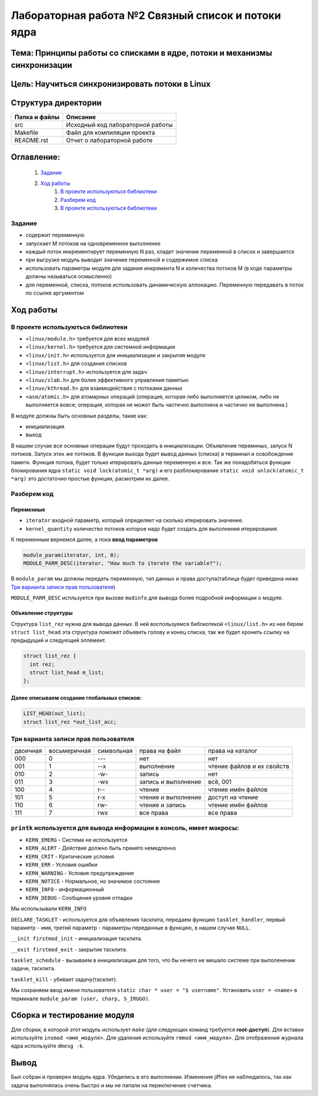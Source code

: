 =================================================
**Лабораторная работа №2 Связный список и потоки ядра**
=================================================

Тема: Принципы работы со списками в ядре, потоки и механизмы синхронизации
---------------------------------

Цель: Научиться синхронизировать потоки в Linux
------------------------------------

Структура директории
-------------------------------------------
+-------------------+----------------------------------+ 
| Папка и файлы     |            Описание              |
+===================+==================================+ 
|        src        | Исходный код лабораторной работы |
+-------------------+----------------------------------+ 
|       Makefile    |     Файл для компиляции проекта  | 
+-------------------+----------------------------------+ 
|       README.rst  | Отчет о лабораторной работе      |
+-------------------+----------------------------------+

**Оглавление:**
----------------

      #. `Задание`_
      #. `Ход работы`_  
              #. `В проекте используються библиотеки`_
              #. `Разберем код`_
              #. `В проекте используються библиотеки`_


**Задание**
~~~~
* содержит переменную
* запускает M потоков на одновременное выполнение
* каждый поток инкрементирует переменную N раз, кладет значение переменной в список и завершается
* при выгрузке модуль выводит значение переменной и содержимое списка
* использовать параметры модуля для задания инкремента N и количества потоков M (в коде параметры должны называться осмысленно)
* для переменной, списка, потоков использовать динамическую аллокацию. Переменную передавать в поток по ссылке аргументом

**Ход работы**
-----------

В проекте используються библиотеки
~~~~
* ``<linux/module.h>`` требуется для всех модулей
* ``<linux/kernel.h>`` требуется для системной информации
* ``<linux/init.h>`` используется для инициализации и закрытия модуля
* ``<linux/list.h>`` для создания списков
* ``<linux/interrupt.h>`` используется для задач
* ``<linux/slab.h>`` для более эффективного управления памятью
* ``<linux/kthread.h>`` для взаимодействия с потоками данных
* ``<asm/atomic.h>`` для атомарных операций (операция, которая либо выполняется целиком, либо не выполняется вовсе; операция, которая не может быть частично выполнена и частично не выполнена.)

В модуле должны быть основные разделы, такие как:

* инициализация
* выход

В нашем случае все основные операции будут проходить в инициализации. Объявление перемнных, запуск N потоков. Запуск этих же потоков. 
В функции выхода будет вывод данных (списка) в терминал и освобождение памяти.
Функция потока, будет только итерировать данные переменную и все.
Так же понадобяться функции блокирования ядра ``static void lock(atomic_t *arg)`` и его разблокирование 
``static void unlock(atomic_t *arg)`` это достаточно простые функции, расмотрим их далее. 

**Разберем код**
~~~~~~~~~~~~~~~~~~

**Переменные**
""""""""""""""""""""""""""""""""""""
* ``iterator`` входной параметр, который определяет на сколько итерировать значение.
* ``kernel_quantity`` количество потоков которое надо будет создать для выполнения итерирования.

К переменным вернемся далее, а пока **ввод параметров**

.. code-block:: C

   module_param(iterator, int, 0);
   MODULE_PARM_DESC(iterator, "How much to iterate the variable?");

В ``module_param`` мы должны передать переменную, тип данных и права доступа(таблица будет приведена ниже `Три варианта записи прав пользователя`_)

``MODULE_PARM_DESC`` испльзуется при вызове ``modinfo`` для вывода более подробной информации о модуле.

Объявление структуры
""""""""""""""""""""""""""""""""""""

Структура ``list_rez`` нужна для вывода данных. В ней воспользуемся библиотекой ``<linux/list.h>`` из нее берем ``struct list_head`` эта структура
поможет объявить голову и конец списка, так же будет хронить ссылку на предыдущий и следующий эллемент.

.. code-block:: C

    struct list_rez {
      int rez;
      struct list_head m_list;
    };
    
Далее описываем создание глобальных списков:
"""""""""""""""""""""""""""""""""""""""""""""""""""""""""""""""""""""""

.. code-block:: C

  LIST_HEAD(out_list);
  struct list_rez *out_list_acc;
  


Три варианта записи прав пользователя
~~~~~~~~~~~~~~~~~~~~~~~~~~~~~~~~~~~~~~~~~~~~~~~~~~~~~~

+------------------------+--------------------------+------------------------+--------------------------+----------------------------+
| двоичная               | восьмеричная             | символьная             | права на файл            | права на каталог           |
+------------------------+--------------------------+------------------------+--------------------------+----------------------------+
| 000                    | 0                        | ---                    | нет                      | нет                        |
+------------------------+--------------------------+------------------------+--------------------------+----------------------------+
| 001                    | 1                        | --x                    | выполнение               | чтение файлов и их свойств |
+------------------------+--------------------------+------------------------+--------------------------+----------------------------+
| 010                    | 2                        | -w-                    | запись                   | нет                        |
+------------------------+--------------------------+------------------------+--------------------------+----------------------------+
| 011                    | 3                        | -wx                    | запись и выполнение      | всё, 001                   |
+------------------------+--------------------------+------------------------+--------------------------+----------------------------+
| 100                    | 4                        | r--                    | чтение                   | чтение имён файлов         |
+------------------------+--------------------------+------------------------+--------------------------+----------------------------+
| 101                    | 5                        | r-x                    | чтение и выполнение      | доступ на чтение           |
+------------------------+--------------------------+------------------------+--------------------------+----------------------------+
| 110                    | 6                        | rw-                    | чтение и запись          | чтение имён файлов         |
+------------------------+--------------------------+------------------------+--------------------------+----------------------------+
| 111                    | 7                        | rwx                    | все права                | все права                  |
+------------------------+--------------------------+------------------------+--------------------------+----------------------------+

``printk`` используется для вывода информации в консоль, имеет макросы:
~~~~
* ``KERN_EMERG`` - Система не используется
* ``KERN_ALERT`` - Действие должно быть принято немедленно
* ``KERN_CRIT`` - Критические условия
* ``KERN_ERR`` - Условия ошибки
* ``KERN_WARNING`` - Условия предупреждения
* ``KERN_NOTICE`` - Нормальное, но значимое состояние
* ``KERN_INFO`` - информационный
* ``KERN_DEBUG`` - Сообщения уровня отладки

Мы использывали ``KERN_INFO``

``DECLARE_TASKLET`` - используется для объявления тасклита, передаем функцию ``tasklet_handler``, первый параметр - имя, третий параметр - параметры переданные в функцию, в нашем случае ``NULL``.

``__init firstmod_init`` - инициализация тасклита.

``__exit firstmod_exit`` - закрытие тасклита.

``tasklet_schedule`` - вызываем в инициализации для того, что бы нечего не мешало системе при выполенении задачи, тасклита.

``tasklet_kill`` - убивает задачу(тасклит).

Мы сохраняем ввод имени пользователя ``static char * user = "$ username"``. Установить ``user = <name>`` в терминале ``module_param (user, charp, S_IRUGO)``.

Сборка и тестирование модуля 
---------------------------
Для сборки, в которой этот модуль использует ``make`` (для следующих команд требуется **root-доступ**). Для вставки используйте ``insmod <имя_модуля>``. Для удаления используйте ``rmmod <имя_модуля>``. Для отображения журнала ядра используйте ``dmesg -k``.

Вывод
----

Был собран и проверен модуль ядра. Убедились в его выполнении. Изменение jiffies не наблюдалось, так как задача выполнялась очень быстро и мы не папали на переключение счетчика.




